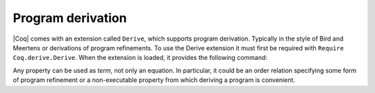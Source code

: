 Program derivation
==================

|Coq| comes with an extension called ``Derive``, which supports program
derivation. Typically in the style of Bird and Meertens or derivations
of program refinements. To use the Derive extension it must first be
required with ``Require Coq.derive.Derive``. When the extension is loaded,
it provides the following command:

.. cmd:: Derive @ident__1 SuchThat @type As @ident__2

   :n:`@ident__1` can appear in :n:`@type`. This command opens a new proof
   presenting the user with a goal for :n:`@type` in which the name :n:`@ident__1` is
   bound to an existential variable :g:`?x` (formally, there are other goals
   standing for the existential variables but they are shelved, as
   described in :tacn:`shelve`).

   When the proof ends two constants are defined:

   + The first one is named :n:`@ident__1` and is defined as the proof of the
     shelved goal (which is also the value of :g:`?x`). It is always
     transparent.
   + The second one is named :n:`@ident__2`. It has type :n:`@type`, and its body is
     the proof of the initially visible goal. It is opaque if the proof
     ends with :cmd:`Qed`, and transparent if the proof ends with :cmd:`Defined`.

.. example::

  .. coqtop:: all

     Require Coq.derive.Derive.
     Require Import Coq.Numbers.Natural.Peano.NPeano.

     Section P.

     Variables (n m k:nat).

     Derive p SuchThat ((k*n)+(k*m) = p) As h.
     Proof.
     rewrite <- Nat.mul_add_distr_l.
     subst p.
     reflexivity.
     Qed.

     End P.

     Print p.
     Check h.

Any property can be used as `term`, not only an equation. In particular,
it could be an order relation specifying some form of program
refinement or a non-executable property from which deriving a program
is convenient.
